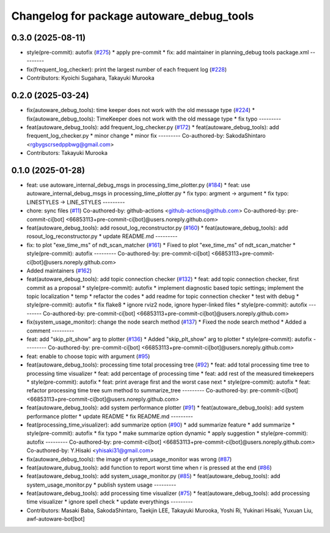 ^^^^^^^^^^^^^^^^^^^^^^^^^^^^^^^^^^^^^^^^^^
Changelog for package autoware_debug_tools
^^^^^^^^^^^^^^^^^^^^^^^^^^^^^^^^^^^^^^^^^^

0.3.0 (2025-08-11)
------------------
* style(pre-commit): autofix (`#275 <https://github.com/autowarefoundation/autoware_tools/issues/275>`_)
  * apply pre-commit
  * fix: add maintainer in planning_debug tools package.xml
  ---------
* fix(frequent_log_checker): print the largest number of each frequent log (`#228 <https://github.com/autowarefoundation/autoware_tools/issues/228>`_)
* Contributors: Kyoichi Sugahara, Takayuki Murooka

0.2.0 (2025-03-24)
------------------
* fix(autoware_debug_tools): time keeper does not work with the old message type (`#224 <https://github.com/autowarefoundation/autoware_tools/issues/224>`_)
  * fix(autoware_debug_tools): TimeKeeper does not work with the old message type
  * fix typo
  ---------
* feat(autoware_debug_tools): add frequent_log_checker.py (`#172 <https://github.com/autowarefoundation/autoware_tools/issues/172>`_)
  * feat(autoware_debug_tools): add frequent_log_checker.py
  * minor change
  * minor fix
  ---------
  Co-authored-by: SakodaShintaro <rgbygscrsedppbwg@gmail.com>
* Contributors: Takayuki Murooka

0.1.0 (2025-01-28)
------------------
* feat: use autoware_internal_debug_msgs in processing_time_plotter.py (`#184 <https://github.com/autowarefoundation/autoware_tools/issues/184>`_)
  * feat: use autoware_internal_debug_msgs in processing_time_plotter.py
  * fix typo: argment -> argument
  * fix typo: LINESTYLES -> LINE_STYLES
  ---------
* chore: sync files (`#11 <https://github.com/autowarefoundation/autoware_tools/issues/11>`_)
  Co-authored-by: github-actions <github-actions@github.com>
  Co-authored-by: pre-commit-ci[bot] <66853113+pre-commit-ci[bot]@users.noreply.github.com>
* feat(autoware_debug_tools): add rosout_log_reconstructor.py (`#160 <https://github.com/autowarefoundation/autoware_tools/issues/160>`_)
  * feat(autoware_debug_tools): add rosout_log_reconstructor.py
  * update README.md
  ---------
* fix: to plot "exe_time_ms" of ndt_scan_matcher (`#161 <https://github.com/autowarefoundation/autoware_tools/issues/161>`_)
  * Fixed to plot "exe_time_ms" of ndt_scan_matcher
  * style(pre-commit): autofix
  ---------
  Co-authored-by: pre-commit-ci[bot] <66853113+pre-commit-ci[bot]@users.noreply.github.com>
* Added maintainers (`#162 <https://github.com/autowarefoundation/autoware_tools/issues/162>`_)
* feat(autoware_debug_tools): add topic connection checker (`#132 <https://github.com/autowarefoundation/autoware_tools/issues/132>`_)
  * feat: add topic connection checker, first commit as a proposal
  * style(pre-commit): autofix
  * implement diagnostic based topic settings; implement the topic localization
  * temp
  * refactor the codes
  * add readme for topic connection checker
  * test with debug
  * style(pre-commit): autofix
  * fix flake8
  * ignore rviz2 node, ignore hyper-linked files
  * style(pre-commit): autofix
  ---------
  Co-authored-by: pre-commit-ci[bot] <66853113+pre-commit-ci[bot]@users.noreply.github.com>
* fix(system_usage_monitor): change the node search method (`#137 <https://github.com/autowarefoundation/autoware_tools/issues/137>`_)
  * Fixed the node search method
  * Added a comment
  ---------
* feat: add "skip_plt_show" arg to plotter (`#136 <https://github.com/autowarefoundation/autoware_tools/issues/136>`_)
  * Added "skip_plt_show" arg to plotter
  * style(pre-commit): autofix
  ---------
  Co-authored-by: pre-commit-ci[bot] <66853113+pre-commit-ci[bot]@users.noreply.github.com>
* feat: enable to choose topic with argument (`#95 <https://github.com/autowarefoundation/autoware_tools/issues/95>`_)
* feat(autoware_debug_tools): processing time total processing tree (`#92 <https://github.com/autowarefoundation/autoware_tools/issues/92>`_)
  * feat: add total processing time tree to processing time visualizer
  * feat: add percentage of processing time
  * feat: add rest of the measured timekeepers
  * style(pre-commit): autofix
  * feat:  print average first and the worst case next
  * style(pre-commit): autofix
  * feat: refactor processing time tree sum method to summarize_tree
  ---------
  Co-authored-by: pre-commit-ci[bot] <66853113+pre-commit-ci[bot]@users.noreply.github.com>
* feat(autoware_debug_tools): add system performance plotter (`#91 <https://github.com/autowarefoundation/autoware_tools/issues/91>`_)
  * feat(autoware_debug_tools): add system performance plotter
  * update README
  * fix README.md
  ---------
* feat(processing_time_visualizer): add summarize option (`#90 <https://github.com/autowarefoundation/autoware_tools/issues/90>`_)
  * add summarize feature
  * add summarize
  * style(pre-commit): autofix
  * fix typo
  * make summarize option dynamic
  * apply suggestion
  * style(pre-commit): autofix
  ---------
  Co-authored-by: pre-commit-ci[bot] <66853113+pre-commit-ci[bot]@users.noreply.github.com>
  Co-authored-by: Y.Hisaki <yhisaki31@gmail.com>
* fix(autoware_debug_tools): the image of system_usage_monitor was wrong (`#87 <https://github.com/autowarefoundation/autoware_tools/issues/87>`_)
* feat(autoware_dubug_tools): add function to report worst time when r is pressed at the end (`#86 <https://github.com/autowarefoundation/autoware_tools/issues/86>`_)
* feat(autoware_debug_tools): add system_usage_monitor.py (`#85 <https://github.com/autowarefoundation/autoware_tools/issues/85>`_)
  * feat(autoware_debug_tools): add system_usage_monitor.py
  * publish system usage
  ---------
* feat(autoware_debug_tools): add processing time visualizer (`#75 <https://github.com/autowarefoundation/autoware_tools/issues/75>`_)
  * feat(autoware_debug_tools): add processing time visualizer
  * ignore spell check
  * update everythings
  ---------
* Contributors: Masaki Baba, SakodaShintaro, Taekjin LEE, Takayuki Murooka, Yoshi Ri, Yukinari Hisaki, Yuxuan Liu, awf-autoware-bot[bot]

